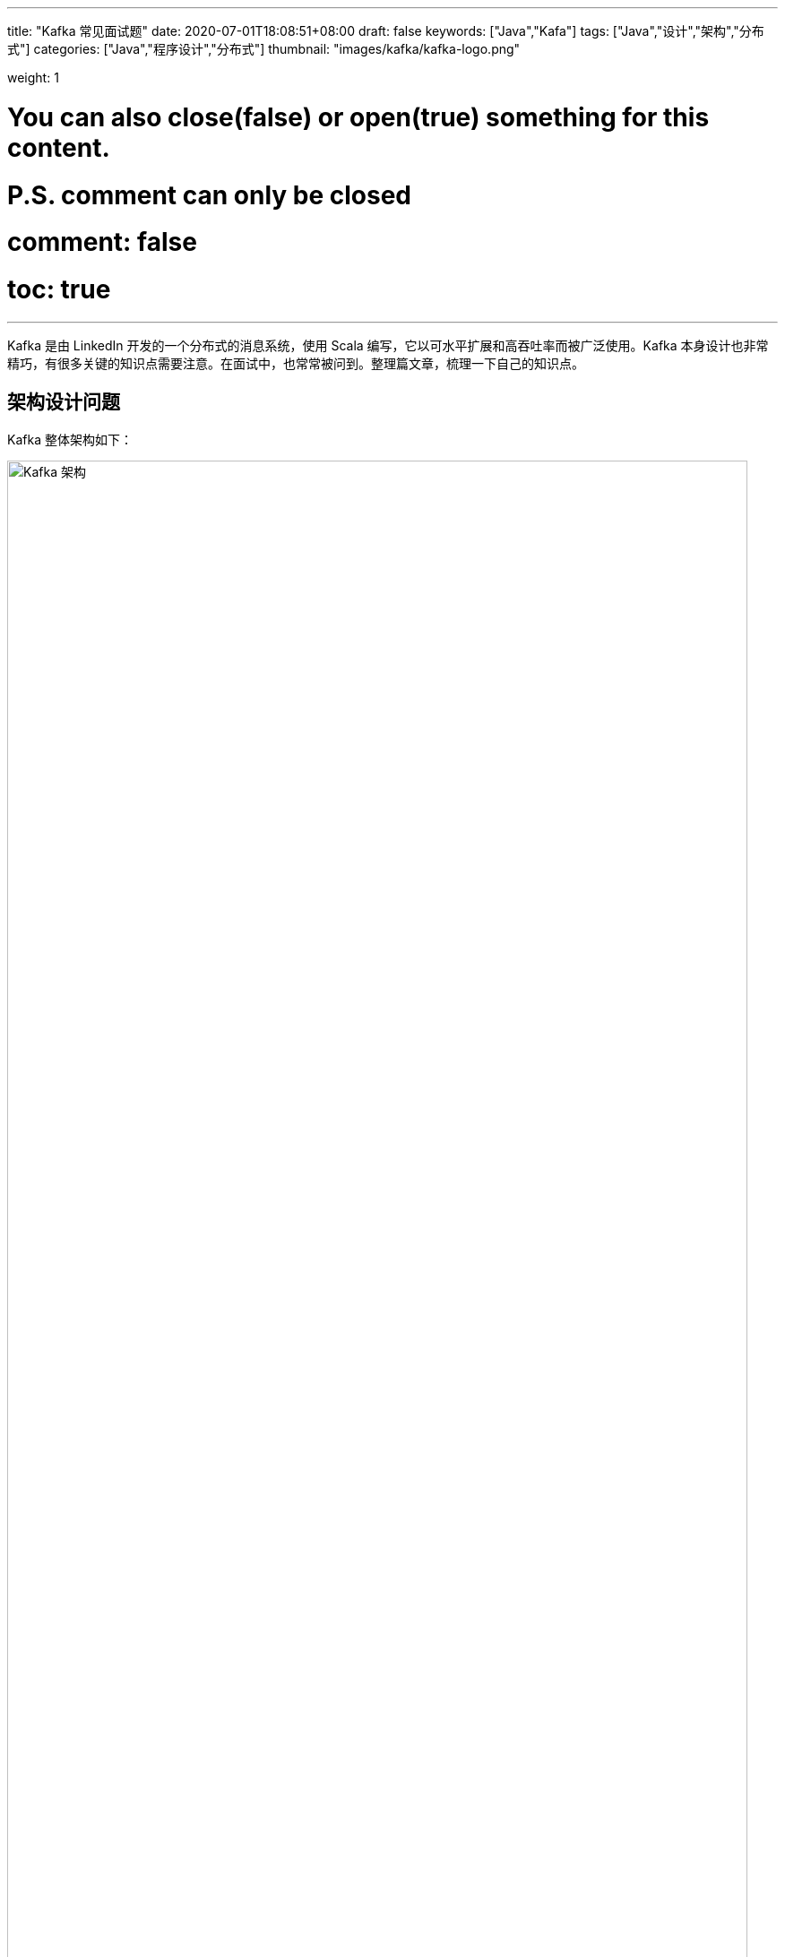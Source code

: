 ---
title: "Kafka 常见面试题"
date: 2020-07-01T18:08:51+08:00
draft: false
keywords: ["Java","Kafa"]
tags: ["Java","设计","架构","分布式"]
categories: ["Java","程序设计","分布式"]
thumbnail: "images/kafka/kafka-logo.png"

weight: 1

# You can also close(false) or open(true) something for this content.
# P.S. comment can only be closed
# comment: false
# toc: true
---

Kafka 是由 LinkedIn 开发的一个分布式的消息系统，使用 Scala 编写，它以可水平扩展和高吞吐率而被广泛使用。Kafka 本身设计也非常精巧，有很多关键的知识点需要注意。在面试中，也常常被问到。整理篇文章，梳理一下自己的知识点。

== 架构设计问题

Kafka 整体架构如下：

image::/images/kafka/kafka-architecture.png[align="center",title="Kafka 架构",alt="Kafka 架构",width="98%"]

Kafka 架构分为以下几个部分

* **Producer**：消息生产者，就是向 Kafka Broker 发消息的客户端。
* **Consumer**：消息消费者，向 Kafka Broker 取消息的客户端。
* **Topic**：可以理解为一个队列，一个 Topic 又分为一个或多个分区。
* **Consumer Group**：这是 Kafka 用来实现一个 Topic 消息的广播（发给所有的 Consumer）和单播（发给任意一个 Consumer）的手段。一个 Topic 可以有多个 Consumer Group。
* **Broker**：一台 Kafka 服务器就是一个 Broker。一个集群由多个 Broker 组成。一个 Broker 可以容纳多个 Topic。
* **Partition**：为了实现扩展性，一个非常大的 Topic 可以分布到多个 Broker上，每个 Partition 是一个有序的队列。Partition 中的每条消息都会被分配一个有序的id（offset）。将消息发给 Consumer，Kafka 只保证按一个 Partition 中的消息的顺序，不保证一个 Topic 的整体（多个 Partition 间）的顺序。
* **Offset**：Kafka 的存储文件都是按照 offset.Kafka 来命名，用 offset 做名字的好处是方便查找。例如你想找位于 2049 的位置，只要找到 2048.Kafka 的文件即可。当然 the first offset 就是 00000000000.Kafka。

[qanda]
Kafka 是如何实现高吞吐率的？::
. 批量异步推送
. 零拷贝技术
. 文件分段
. 服务端顺序写
. 数据压缩。
. 批量拉取

Kafka 缺点？::
* 由于是批量发送，数据并非真正的实时；
* 对于 MQTT 协议不支持；
* 不支持物联网传感数据直接接入；
* 仅支持统一分区内消息有序，无法实现全局消息有序；
* 监控不完善，需要安装插件；
* 依赖  ZooKeeper 进行元数据管理；

// Kafka中的幂等是怎么实现的？:: https://www.jianshu.com/p/b1599f46229b
// 谈谈你对 Kafka 事务的了解？:: http://www.jasongj.com/Kafka/transaction/

== 生产者问题

[qanda]
Kafka 如何发送消息？::
应用在调用 Kafka 的 API 写消息时，并不是实时发送到服务端的。而是先在本地缓存起来，得到一定的量再发送；或者在一段时间内，还没有达到足够的量，也会发送。另外，API 内置了自动重试，但是也有些错误（比如消息太大）没办法重试，需要单独处理。这个知识点常考，一定要注意。
+
发送消息 API 有两个：
+
* `Future<RecordMetadata> send(ProducerRecord<K, V> record)` -- 这个 API 没有任何保证，属于 "fire and forget"。**所以，它不能用于对消息保证送达的场景下。**它底层调用了下面的这个方法，只是第二个方法传递的是 `null`。
* `Future<RecordMetadata> send(ProducerRecord<K, V> record, Callback callback)` -- 这个方法可以通过 `Callback callback` 的回调确切知道消息的处理结果。如果发送失败，也可以自行处理失败。

简述 Kafka 的 ACK 机制.::
* ack=-1，需要等待 ISR 中所有 follower 都确认收到数据后才算一次发送完成，可靠性最高。
* ack=0，生产者将消息发出后就不管了，不需要等待任何返回。
* ack=1，只需要经过 leader 成功接收消息的确认就算是发送成功了。

Kafka 中的分区器、序列化器、拦截器是否了解？它们之间的处理顺序是什么？::
拦截器 `ProducerInterceptor` -> 序列化器 `Serializer` -> 分区器 `Partitioner`。
* 拦截器 `ProducerInterceptor` -- 可以在发送前，对消息做一个统一处理，比如统计发送消息个数。
* 序列化器 `Serializer` -- 把消息进行序列化。
* 分区器 `Partitioner` -- 根据分区算法，对消息进行分区。

Kafka 生产者客户端中使用了几个线程来处理？分别是什么？::
2个，主线程和 Sender 线程。主线程负责创建消息，然后通过分区器、序列化器、拦截器作用之后缓存到累加器 RecordAccumulator 中。Sender 线程负责将 RecordAccumulator 中消息发送到 Kafka 中.

// Kafka生产者客户端的整体结构是什么样子的？:: ？

== 消费者问题

[qanda]
“消费组中的消费者个数如果超过 Topic 的分区，那么就会有消费者消费不到数据”这句话是否正确？如果不正确，那么有没有什么 hack 的手段？::
不正确，通过自定义分区分配策略，可以将一个Consumer指定消费所有Partition。

消费者提交消费位移时提交的是当前消费到的最新消息的 offset 还是 offset+1 ？::
offset+1

Rebalance 的弊端是什么呢？::
. Rebalance 影响 Consumer 端 TPS。在 Rebalance 期间，Consumer 会停下手头的事情，什么也干不了。
. Rebalance 很慢。一个极端案例：Group 下有几百个 Consumer 实例，Rebalance 一次要几个小时。
. Rebalance 效率不高。当前 Kafka 的设计机制决定了每次 Rebalance 时，Group 下的所有成员都要参与进来，而且通常不会考虑局部性原理。

什么情况下会发生 Rebalance?::
* 组成员数量发生变化，增加 Consumer 实例或者 Consumer 实例心跳检查(`session.timeout.ms`)失败也会引起 Rebalance。
* 订阅主题数量发生变化，这种情况一般出现在使用通配符订阅主题的情况。
* 订阅主题的分区数发生变化，增加分区时。

Rebalance 有什么新变化吗?::
在 Kafka 2.5.0 稳定版中，增加了“Kafka Consumer 支持增量再平衡（Incremental rebalance）”特性。incremental 协议允许消费者在重新平衡事件期间保留其分区，从而尽量减少消费者组成员之间的分区迁移。因此，通过 scaling out/down 操作触发的端到端重新平衡时间更短，这有利于重量级、有状态的消费者，比如 Kafka Streams 应用程序。


有哪些情形会造成重复消费？::
消费者消费后没有 commit offset(程序崩溃/强行kill/消费耗时/自动提交偏移情况下unscrible)

哪些情景下会造成消息遗漏消费？::
消费者没有处理完消息就提交 offset(自动提交偏移，未处理情况下程序异常结束)。


`KafkaConsumer` 是非线程安全的，那么怎么样实现多线程消费？::
. 在每个线程中新建一个 `KafkaConsumer`
. 单线程创建 `KafkaConsumer`，多个处理线程处理消息（难点在于是否要考虑消息顺序性，offset的提交方式）

简述消费者与消费组之间的关系。::
消费者从属与消费组，消费偏移以消费组为单位。每个消费组可以独立消费主题的所有数据，同一消费组内消费者共同消费主题数据，每个分区只能被同一消费组内一个消费者消费。


Kafka 消费者是否可以消费指定分区消息？::
Kafa Consumer 消费消息时，向 Broker 发出 fetch 请求去消费特定分区的消息，Consumer 指定消息在日志中的偏移量（offset），就可以消费从这个位置开始的消息，customer 拥有了 offset 的控制权，可以向后回滚去重新消费之前的消息。

== 服务端问题

[qanda]
Kafka 中的 ISR、OSR、AR 又代表什么？ISR 的伸缩又指什么？::
**ISR**：In-Sync Replicas 副本同步队列
+
**OSR**：Out-of-Sync Replicas
+
**AR**：Assigned Replicas 所有副本
+
ISR 是由 leader 维护，follower 从 leader 同步数据有一些延迟（包括延迟时间 `replica.lag.time.max.ms` 和延迟条数 `replica.lag.max.messages` 两个维度, 当前最新的版本 0.10.x 中只支持 `replica.lag.time.max.ms` 这个维度），任意一个超过阈值都会把 follower 剔除出 ISR, 存入 OSR（Outof-Sync Replicas）列表，新加入的 follower 也会先存放在 OSR 中。AR = ISR + OSR。

Kafka 目前有那些内部 Topic，它们都有什么特征？各自的作用又是什么？::
`__Consumer_offsets` 以下划线开头，保存消费组的偏移。
+
从 Kafka 2.5.0 正式版开始，Kafka 准备去除对 ZooKeeper 的依赖，这个工作可能要持续几个版本才能完成。到时，应该也会有新的 Topic。

Kafka 中的 HW、LEO、LSO、LW 等分别代表什么？::
**HW**：High Watermark 高水位，严格来说，它表示的就是位置信息，即位移（offset）。取一个 Partition 对应的 ISR 中最小的 LEO 作为HW，Consumer 最多只能消费到 HW 所在的位置上一条信息。
+
image::/images/kafka/kafka-high-water-mark.png[align="center",title="High Water Mark",alt="High Water Mark",width="98%"]
+
**LEO**：LogEndOffset 当前日志文件中下一条待写信息的 offset。
+
HW/LEO 这两个都是指最后一条的下一条的位置而不是指最后一条的位置。
+
**LSO**：LastStableOffset 对未完成的事务而言，LSO 的值等于事务中第一条消息的位置(firstUnstableOffset)，对已完成的事务而言，它的值同 HW 相同
+
**LW**：Low Watermark 低水位, 代表 AR 集合中最小的 logStartOffset 值


优先副本是什么？它有什么特殊的作用？::
优先副本会是默认的 leader 副本，发生 leader 变化时重选举会优先选择优先副本作为 leader。


简述 Kafka 的日志目录结构。::
每个Partition一个文件夹，包含四类文件 `.index` `.log` `.timeindex` `leader-epoch-checkpoint`。`.index` `.log` 和 `.timeindex` 三个文件成对出现，前缀为上一个segment的最后一个消息的偏移。
* `.log` 文件中保存了所有的消息；
* `.index` 文件中保存了稀疏的相对偏移的索引；
* `.timeindex` 保存的则是时间索引；
* `leader-epoch-checkpoint` 中保存了每一任 leader 开始写入消息时的 offset，会定时更新，follower 被选为 leader 时会根据这个确定哪些消息可用。

Kafka 分区的目的？::
分区对于 Kafka 集群的好处是：实现负载均衡。分区对于消费者来说，可以提高并发度，提高效率。

// 数据是如何复制的？:: 。
// Kafka 的每个分区只能被一个消费者线程，如何做到多个线程同时消费一个分区？:: 。

== 实际应用问题

[qanda]
Kafka 的用途有哪些？使用场景如何？::
* 日志收集：一个公司用 Kafka 收集各种服务的 log，通过 Kafka 以统一接口服务的方式开放给各种 Consumer，例如 Hadoop、HBase、Solr 等。
* 消息系统：解耦和生产者和消费者、缓存消息等。
* 用户活动跟踪：Kafka 经常被用来记录 Web 用户或者 APP 用户的各种活动，如浏览网页、搜索、点击等活动，这些活动信息被各个服务器发布到 Kafka 的 Topic 中，然后订阅者通过订阅这些 Topic 来做实时的监控分析，或者装载到 Hadoop、数据仓库中做离线分析和挖掘。
* 运营指标：Kafka 也经常用来记录运营监控数据。包括收集各种分布式应用的数据，生产各种操作的集中反馈，比如报警和报告。
* 流式处理：比如 Spark Streaming 和 Flink

Kafka 如何保证数据的一致性？::
这是一个全局性问题需要需要从如下几个方面来考虑：
* 发送端要是用 `Future<RecordMetadata> send(ProducerRecord<K, V> record, Callback callback)` 方法来发送消息。如果出现错误，可以通过代码来处理错误。
* 服务端，要设置 `ack=-1`，分区要最少三副本，来保证数据的不会丢失。
* 消费端，消费是接上一次消费的 offset 开始消费；消费成功后，再同步提交 offset。
* 业务方，要保证接口的幂等性，防止重复消费消息带来的数据不一致性。

NOTE: Kafka 问题还远远不止这些，后续再慢慢完善。

== 参考资料

. https://www.iteblog.com/archives/2605.html[32 道常见的 Kafka 面试题你都会吗？附答案 – 过往记忆^]
. https://www.iteblog.com/archives/2560.html[Kafka 是如何保证数据可靠性和一致性 – 过往记忆^]
. https://www.cnblogs.com/huxi2b/p/7453543.html[Kafka水位(high watermark)与leader epoch的讨论 - huxihx - 博客园^]
. https://time.geekbang.org/column/article/105737[17 | 消费者组重平衡能避免吗？^]
. https://www.iteblog.com/archives/9802.html[Apache Kafka 2.5.0 稳定版正式发布 – 过往记忆^]
. https://www.iteblog.com/archives/9744.html[Apache Kafka 2.4 正式发布，重要功能详细介绍 – 过往记忆^]
. http://trumandu.github.io/2019/04/13/Kafka%E9%9D%A2%E8%AF%95%E9%A2%98%E4%B8%8E%E7%AD%94%E6%A1%88%E5%85%A8%E5%A5%97%E6%95%B4%E7%90%86/[Kafka面试题与答案全套整理 | Truman's Blog^]
. https://juejin.im/post/5d29d6845188254583631f41[八年面试生涯，整理了一套Kafka面试题 - 掘金^]